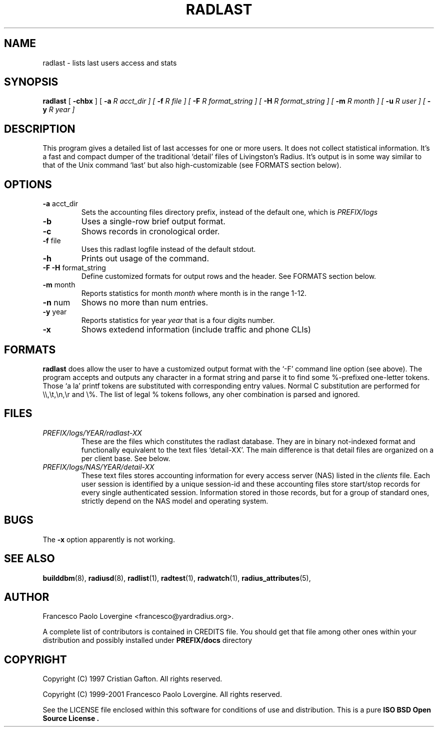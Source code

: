 .\" Copyright (c) 2001 Francesco Paolo Lovergine <francesco@yardradius.org>
.\" See copyright section for conditions of redistribution
.\" $Id: radlast.1.man,v 1.4 2004/07/01 13:57:55 flovergine Exp $
.\" 
.TH "RADLAST" "1" "Jul 1, 2004" "1.0.19" "Yard Radius Manual"
.SH "NAME"
radlast \- lists last users access and stats 
.SH "SYNOPSIS"
.BR radlast " [ "
.BR "\-chbx" " ] ["
.B "\-a "
.I R acct_dir " ] ["
.B "\-f "
.I R file " ] ["
.B "\-F "
.I R format_string " ] ["
.B "\-H "
.I R format_string " ] ["
.B "\-m " 
.I R month " ] ["
.B "\-u "
.I R user " ] ["
.B "\-y "
.I R year " ]"
.SH "DESCRIPTION"
This program gives a detailed list of last accesses for one or more
users. It does not collect statistical information. It's a fast
and compact dumper of the traditional `detail' files of Livingston's
Radius. It's output is in some way similar to that of the Unix command `last'
but also high\-customizable (see FORMATS section below).
.SH "OPTIONS"
.TP 
.BR "\-a " acct_dir
Sets the accounting files directory prefix, instead of the 
default one, which is 
.I PREFIX/logs
.TP 
.B \-b
Uses a single\-row brief output format. 
.TP 
.B \-c
Shows records in cronological order.
.TP 
.BR "\-f " file
Uses this radlast logfile instead of the default stdout.
.TP 
.B \-h
Prints out usage of the command.
.TP 
.BR "\-F \-H " format_string
Define customized formats for output rows and the header. 
See FORMATS section below.
.TP 
.BR "\-m " month
Reports statistics for month 
.I month
where month is in the range 1\-12.
.TP 
.BR "\-n " num
Shows no more than num entries.
.TP 
.BR "\-y " year
Reports statistics for year
.I year
that is a four digits number.
.TP 
.B \-x
Shows extedend information (include traffic and phone CLIs)
.P
.SH "FORMATS"
.B radlast
does allow the user to  have a customized output format with the `\-F' 
command line option (see above). The program accepts and outputs any
character in a format string and parse it to find some %\-prefixed
one\-letter tokens. Those `a la' printf tokens are substituted with
corresponding entry values.
Normal C substitution are performed for \\\\,\\t,\\n,\\r and \\%.
The list of legal % tokens follows, any oher combination is parsed 
and ignored.

.TS
l l.
Token	Value
_
%l	Username
%p	Port ID
%a	NAS ip address
%k	Port type
%c	Client ip address
%d	Date in ctime format
%t	Online time in secs
%T	Online time in HH:MM:SS format
%i	Input traffic in bytes
%I	Input traffic in KBytes
%o	Output traffic in bytes
%O	Output traffic in KBytes
%m	Total traffic in bytes
%M	Total traffic in KBytes
%s	Input speed in bps (or UNKNOWN)
%S	Output speed in bps (or UNKNOWN)
%A	NAS called id (or UNKNOWN)
%#	Client calling id (or UNKNOWN)
%%	literal '%'
.TE

.SH "FILES"
.TP 
.I "PREFIX/logs/YEAR/radlast\-XX"
These are the files which constitutes the radlast database. They are in 
binary not\-indexed format and functionally equivalent to the text files
`detail\-XX'. The main difference is that detail files are organized on
a per client base. See below.
.TP 
.I "PREFIX/logs/NAS/YEAR/detail\-XX"
These text files stores accounting information for every access server
(NAS) listed in the 
.I clients
file. Each user session is identified by a unique session\-id and these
accounting files store start/stop records for every single authenticated
session. Information stored in those records, but for a group of standard
ones, strictly depend on the NAS model and operating system. 
.SH "BUGS"
The 
.BR "\-x " option
apparently is not working.
.SH "SEE ALSO"
.BR builddbm (8),
.BR radiusd (8),
.BR radlist (1),
.BR radtest (1),
.BR radwatch (1),
.BR radius_attributes (5),
.SH "AUTHOR"
Francesco Paolo Lovergine <francesco@yardradius.org>.
.P
A complete list of contributors is contained in CREDITS file. 
You should get that file among other ones within your distribution 
and possibly installed under
.BR "PREFIX/docs " directory
.SH "COPYRIGHT"
Copyright (C) 1997 Cristian Gafton. All rights reserved.
.P
Copyright (C) 1999\-2001 Francesco Paolo Lovergine. All rights reserved.
.P
See the LICENSE file enclosed within this software for conditions of 
use and distribution. This is a pure 
.B "ISO BSD Open Source License" .
